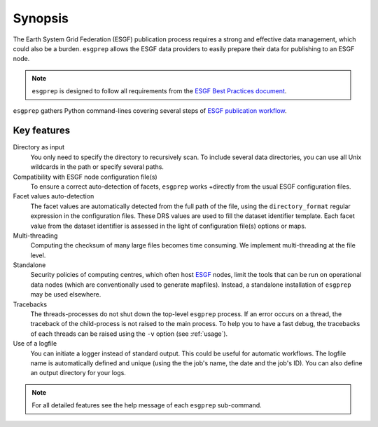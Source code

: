 .. _ESGF: http://pcmdi.llnl.gov/

.. _synopsis:

Synopsis
========

The Earth System Grid Federation (ESGF) publication process requires a strong and effective data management, which
could also be a burden. ``esgprep`` allows the ESGF data providers to easily prepare their data for publishing to an
ESGF node.

.. note:: ``esgprep`` is designed to follow all requirements from the `ESGF Best Practices document <https://acme-climate.atlassian.net/wiki/x/JADm>`_.

``esgprep`` gathers Python command-lines covering several steps of `ESGF publication workflow <https://drive.google
.com/open?id=0B7Kis5A3U5SKTUdFbjYwRnFhQ0E>`_.

Key features
************

Directory as input
   You only need to specify the directory to recursively scan. To include several data directories, you can use all
   Unix wildcards in the path or specify several paths.

Compatibility with ESGF node configuration file(s)
   To ensure a correct auto-detection of facets, ``esgprep`` works +directly from the usual ESGF configuration files.

Facet values auto-detection
   The facet values are automatically detected from the full path of the file, using the ``directory_format``
   regular expression in the configuration files. These DRS values are used to fill the dataset identifier template.
   Each facet value from the dataset identifier is assessed in the light of configuration file(s) options or maps.

Multi-threading
   Computing the checksum of many large files becomes time consuming. We implement multi-threading at the file level.

Standalone
   Security policies of computing centres, which often host `ESGF`_ nodes, limit the tools that can be run on 
   operational data nodes (which are conventionally used to generate mapfiles). Instead, a standalone installation 
   of ``esgprep`` may be used elsewhere.

Tracebacks
   The threads-processes do not shut down the top-level ``esgprep`` process. If an error occurs on a thread, the
   traceback of the child-process is not raised to the main process. To help you to have a fast debug, the
   tracebacks of each threads can be raised using the ``-v`` option (see :ref:`usage`).

Use of a logfile
   You can initiate a logger instead of standard output. This could be useful for automatic workflows. The
   logfile name is automatically defined and unique (using the the job's name, the date and the job's ID). You can
   also define an output directory for your logs.

.. note:: For all detailed features see the help message of each ``esgprep`` sub-command.
